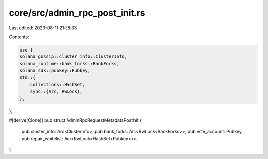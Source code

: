 core/src/admin_rpc_post_init.rs
===============================

Last edited: 2023-08-11 21:38:33

Contents:

.. code-block:: rs

    use {
    solana_gossip::cluster_info::ClusterInfo,
    solana_runtime::bank_forks::BankForks,
    solana_sdk::pubkey::Pubkey,
    std::{
        collections::HashSet,
        sync::{Arc, RwLock},
    },
};

#[derive(Clone)]
pub struct AdminRpcRequestMetadataPostInit {
    pub cluster_info: Arc<ClusterInfo>,
    pub bank_forks: Arc<RwLock<BankForks>>,
    pub vote_account: Pubkey,
    pub repair_whitelist: Arc<RwLock<HashSet<Pubkey>>>,
}


